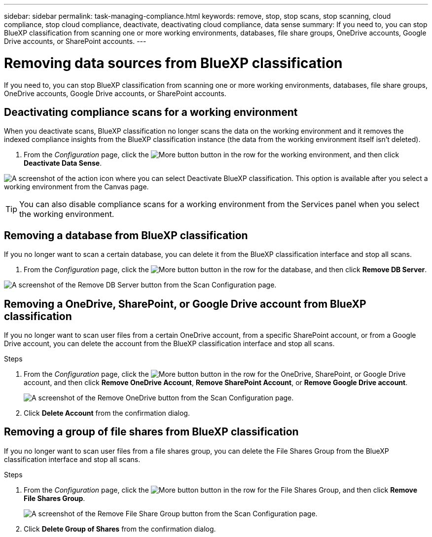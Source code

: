 ---
sidebar: sidebar
permalink: task-managing-compliance.html
keywords: remove, stop, stop scans, stop scanning, cloud compliance, stop cloud compliance, deactivate, deactivating cloud compliance, data sense
summary: If you need to, you can stop BlueXP classification from scanning one or more working environments, databases, file share groups, OneDrive accounts, Google Drive accounts, or SharePoint accounts.
---

= Removing data sources from BlueXP classification
:hardbreaks:
:nofooter:
:icons: font
:linkattrs:
:imagesdir: ./media/

[.lead]
If you need to, you can stop BlueXP classification from scanning one or more working environments, databases, file share groups, OneDrive accounts, Google Drive accounts, or SharePoint accounts.

== Deactivating compliance scans for a working environment

When you deactivate scans, BlueXP classification no longer scans the data on the working environment and it removes the indexed compliance insights from the BlueXP classification instance (the data from the working environment itself isn't deleted).

. From the _Configuration_ page, click the image:screenshot_gallery_options.gif[More button] button in the row for the working environment, and then click *Deactivate Data Sense*.

image:screenshot_deactivate_compliance_scan.png[A screenshot of the action icon where you can select Deactivate BlueXP classification. This option is available after you select a working environment from the Canvas page.]

TIP: You can also disable compliance scans for a working environment from the Services panel when you select the working environment.

== Removing a database from BlueXP classification

If you no longer want to scan a certain database, you can delete it from the BlueXP classification interface and stop all scans.

. From the _Configuration_ page, click the image:screenshot_gallery_options.gif[More button] button in the row for the database, and then click *Remove DB Server*.

image:screenshot_compliance_remove_db.png[A screenshot of the Remove DB Server button from the Scan Configuration page.]

== Removing a OneDrive, SharePoint, or Google Drive account from BlueXP classification

If you no longer want to scan user files from a certain OneDrive account, from a specific SharePoint account, or from a Google Drive account, you can delete the account from the BlueXP classification interface and stop all scans.

.Steps

. From the _Configuration_ page, click the image:screenshot_gallery_options.gif[More button] button in the row for the OneDrive, SharePoint, or Google Drive account, and then click *Remove OneDrive Account*, *Remove SharePoint Account*, or *Remove Google Drive account*.
+
image:screenshot_compliance_remove_onedrive.png[A screenshot of the Remove OneDrive button from the Scan Configuration page.]

. Click *Delete Account* from the confirmation dialog.

== Removing a group of file shares from BlueXP classification

If you no longer want to scan user files from a file shares group, you can delete the File Shares Group from the BlueXP classification interface and stop all scans.

.Steps

. From the _Configuration_ page, click the image:screenshot_gallery_options.gif[More button] button in the row for the File Shares Group, and then click *Remove File Shares Group*.
+
image:screenshot_compliance_remove_fileshare_group.png[A screenshot of the Remove File Share Group button from the Scan Configuration page.]

. Click *Delete Group of Shares* from the confirmation dialog.
